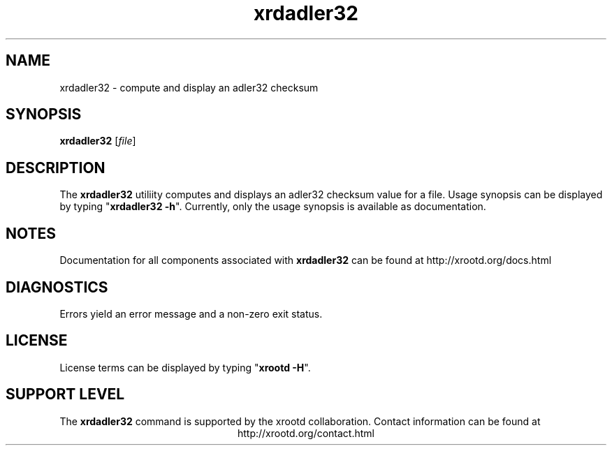 .TH xrdadler32 1 "8 March 2011"
.SH NAME
xrdadler32 - compute and display an adler32 checksum
.SH SYNOPSIS
.nf

\fBxrdadler32\fR [\fIfile\fR]

.fi
.br
.ad l
.SH DESCRIPTION
The \fBxrdadler32\fR utiliity
computes and displays an adler32 checksum value for a file.
Usage synopsis can be displayed by typing "\fBxrdadler32 -h\fR".
Currently, only the usage synopsis is available as documentation.
.SH NOTES
Documentation for all components associated with \fBxrdadler32\fR can be found at
http://xrootd.org/docs.html
.SH DIAGNOSTICS
Errors yield an error message and a non-zero exit status.
.SH LICENSE
License terms can be displayed by typing "\fBxrootd -H\fR".
.SH SUPPORT LEVEL
The \fBxrdadler32\fR command is supported by the xrootd collaboration.
Contact information can be found at
.ce
http://xrootd.org/contact.html
